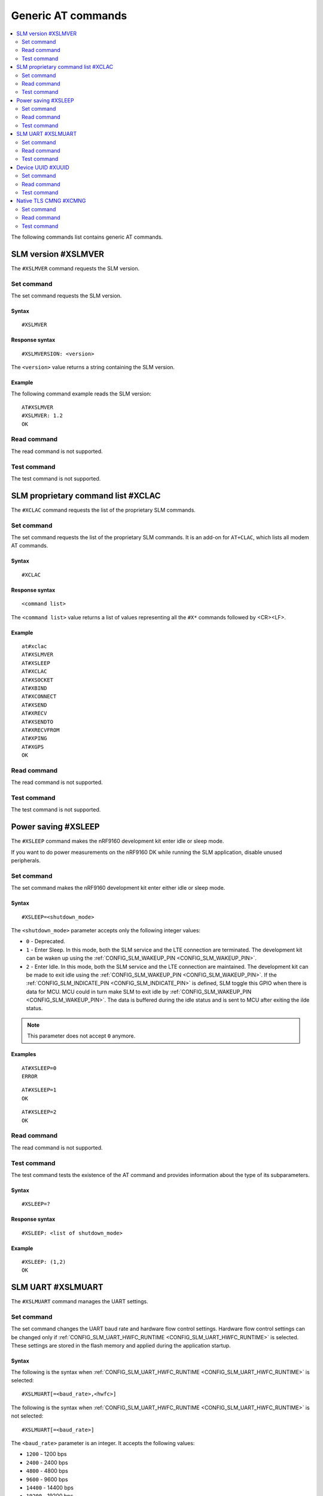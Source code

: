 .. _SLM_AT_gen:

Generic AT commands
*******************

.. contents::
   :local:
   :depth: 2

The following commands list contains generic AT commands.

SLM version #XSLMVER
====================

The ``#XSLMVER`` command requests the SLM version.

Set command
-----------

The set command requests the SLM version.

Syntax
~~~~~~

::

   #XSLMVER

Response syntax
~~~~~~~~~~~~~~~

::

   #XSLMVERSION: <version>

The ``<version>`` value returns a string containing the SLM version.

Example
~~~~~~~

The following command example reads the SLM version:

::

   AT#XSLMVER
   #XSLMVER: 1.2
   OK

Read command
------------

The read command is not supported.

Test command
------------

The test command is not supported.

SLM proprietary command list #XCLAC
===================================

The ``#XCLAC`` command requests the list of the proprietary SLM commands.

Set command
-----------

The set command requests the list of the proprietary SLM commands.
It is an add-on for ``AT+CLAC``, which lists all modem AT commands.

Syntax
~~~~~~

::

   #XCLAC

Response syntax
~~~~~~~~~~~~~~~

::

   <command list>

The ``<command list>`` value returns a list of values representing all the ``#X*`` commands followed by <CR><LF>.

Example
~~~~~~~

::

   at#xclac
   AT#XSLMVER
   AT#XSLEEP
   AT#XCLAC
   AT#XSOCKET
   AT#XBIND
   AT#XCONNECT
   AT#XSEND
   AT#XRECV
   AT#XSENDTO
   AT#XRECVFROM
   AT#XPING
   AT#XGPS
   OK

Read command
------------

The read command is not supported.

Test command
------------

The test command is not supported.

Power saving #XSLEEP
====================

The ``#XSLEEP`` command makes the nRF9160 development kit enter idle or sleep mode.

If you want to do power measurements on the nRF9160 DK while running the SLM application, disable unused peripherals.

Set command
-----------

The set command makes the nRF9160 development kit enter either idle or sleep mode.

Syntax
~~~~~~

::

   #XSLEEP=<shutdown_mode>

The ``<shutdown_mode>`` parameter accepts only the following integer values:

* ``0`` - Deprecated.
* ``1`` - Enter Sleep.
  In this mode, both the SLM service and the LTE connection are terminated.
  The development kit can be waken up using the :ref:`CONFIG_SLM_WAKEUP_PIN <CONFIG_SLM_WAKEUP_PIN>`.

* ``2`` - Enter Idle.
  In this mode, both the SLM service and the LTE connection are maintained.
  The development kit can be made to exit idle using the :ref:`CONFIG_SLM_WAKEUP_PIN <CONFIG_SLM_WAKEUP_PIN>`.
  If the :ref:`CONFIG_SLM_INDICATE_PIN <CONFIG_SLM_INDICATE_PIN>` is defined, SLM toggle this GPIO when there is data for MCU.
  MCU could in turn make SLM to exit idle by :ref:`CONFIG_SLM_WAKEUP_PIN <CONFIG_SLM_WAKEUP_PIN>`.
  The data is buffered during the idle status and is sent to MCU after exiting the ilde status.

.. note::
   This parameter does not accept ``0`` anymore.

Examples
~~~~~~~~

::

   AT#XSLEEP=0
   ERROR

::

   AT#XSLEEP=1
   OK

::

   AT#XSLEEP=2
   OK

Read command
------------

The read command is not supported.

Test command
------------

The test command tests the existence of the AT command and provides information about the type of its subparameters.

Syntax
~~~~~~

::

   #XSLEEP=?

Response syntax
~~~~~~~~~~~~~~~

::

   #XSLEEP: <list of shutdown_mode>

Example
~~~~~~~

::

   #XSLEEP: (1,2)
   OK

SLM UART #XSLMUART
==================

The ``#XSLMUART`` command manages the UART settings.

Set command
-----------

The set command changes the UART baud rate and hardware flow control settings.
Hardware flow control settings can be changed only if :ref:`CONFIG_SLM_UART_HWFC_RUNTIME <CONFIG_SLM_UART_HWFC_RUNTIME>` is selected.
These settings are stored in the flash memory and applied during the application startup.

Syntax
~~~~~~

The following is the syntax when :ref:`CONFIG_SLM_UART_HWFC_RUNTIME <CONFIG_SLM_UART_HWFC_RUNTIME>` is selected:
::

   #XSLMUART[=<baud_rate>,<hwfc>]

The following is the syntax when :ref:`CONFIG_SLM_UART_HWFC_RUNTIME <CONFIG_SLM_UART_HWFC_RUNTIME>` is not selected:
::

   #XSLMUART[=<baud_rate>]

The ``<baud_rate>`` parameter is an integer.
It accepts the following values:

* ``1200`` - 1200 bps
* ``2400`` - 2400 bps
* ``4800`` - 4800 bps
* ``9600`` - 9600 bps
* ``14400`` - 14400 bps
* ``19200`` - 19200 bps
* ``38400`` - 38400 bps
* ``57600`` - 57600 bps
* ``115200`` - 115200 bps
* ``230400`` - 230400 bps
* ``460800`` - 460800 bps
* ``921600`` - 921600 bps
* ``1000000`` - 1000000 bps

Its default value is ``115200``.
When not specified, it is set to the last value set for the variable and stored in the flash memory.
If there is no value stored for the variable, it is set to its default value.If not specified , will use previous value.

The ``<hwfc>`` parameter accepts the following integer values:

* ``0`` - Disable UART hardware flow control.

* ``1`` - Enable UART hardware flow control.
  In this mode, SLM configures both the RTS and the CTS pins according to the device-tree file.

Its default value is ``1``.
When not specified, it is set to the last value set for the variable and stored in the flash memory.
If there is no value stored for the variable, it is set to its default value.

Response syntax
~~~~~~~~~~~~~~~

There is no response.

Example
~~~~~~~

::

   AT#XSLMUART=1000000,1
   OK

Read command
------------

The read command shows the current UART settings.

Syntax
~~~~~~

::

   AT#XSLMUART?

Response syntax
~~~~~~~~~~~~~~~

::

   #XSLMUART: <baud_rate>,<hwfc>

Example
~~~~~~~

::

   AT#XSLMUART?
   #XSLMUART: 115200,1
   OK

Test command
------------

The test command tests the existence of the AT command and provides information about the type of its subparameters.

Syntax
~~~~~~

::

   #XSLMUART=?

Response syntax
~~~~~~~~~~~~~~~

The following is the syntax when :ref:`CONFIG_SLM_UART_HWFC_RUNTIME <CONFIG_SLM_UART_HWFC_RUNTIME>` is selected:

::

   #XSLMUART: (list of the available baud rate options),(disable or enable hwfc)

The following is the syntax when :ref:`CONFIG_SLM_UART_HWFC_RUNTIME <CONFIG_SLM_UART_HWFC_RUNTIME>` not selected:

::

   #XSLMUART: (list of the available baud rate options)

Example
~~~~~~~

The following is an example when :ref:`CONFIG_SLM_UART_HWFC_RUNTIME <CONFIG_SLM_UART_HWFC_RUNTIME>` is selected:

::

   AT#XSLMUART=?
   #XSLMUART: (1200,2400,4800,9600,14400,19200,38400,57600,115200,230400,460800,921600,1000000),(0,1)

The following is an example when :ref:`CONFIG_SLM_UART_HWFC_RUNTIME <CONFIG_SLM_UART_HWFC_RUNTIME>` is not selected:

::

   AT#XSLMUART=?
   #XSLMUART: (1200,2400,4800,9600,14400,19200,38400,57600,115200,230400,460800,921600,1000000)

Device UUID #XUUID
==================

The ``#XUUID`` command requests the device UUID.

Set command
-----------

The set command returns the device UUID.

Syntax
~~~~~~

::

   #XUUID

Response syntax
~~~~~~~~~~~~~~~

::

   #XUUID: <device-uuid>

The ``<device-uuid>`` value returns a string indicating the UUID of the device.

Example
~~~~~~~

::

  AT#XUUID

  #XUUID: 50503041-3633-4261-803d-1e2b8f70111a

  OK

Read command
------------

The read command is not supported.

Test command
------------

The test command is not supported.

Native TLS CMNG #XCMNG
======================

The ``#XCMNG`` command manages the credentials to support :ref:`CONFIG_SLM_NATIVE_TLS <CONFIG_SLM_NATIVE_TLS>`.
This command is similar to the modem ``%CMNG`` command.

Set command
-----------

The set command is used for credential storage management.
The command writes, reads, deletes, and checks the existence of keys and certificates.

Syntax
~~~~~~

The following is the syntax when :ref:`CONFIG_SLM_NATIVE_TLS <CONFIG_SLM_NATIVE_TLS>` is selected:
::

   #XCMNG=<opcode>[,<sec_tag>[,<type>[,<content>]]]

The ``<opcode>`` parameter is an integer.
It accepts the following values:

* ``0`` - Write a credential.
* ``1`` - List credentials (currently not supported).
* ``2`` - Read a credential (currently not supported).
* ``3`` - Delete a credential.

The ``<sec_tag>`` parameter is an integer ranging between ``0`` and ``2147483647``.
It is mandatory for *write*, *read*, and *delete* operations.
It is optional for *list* operations.

The ``<type>`` parameter is an integer.
It accepts the following values:

* ``0`` - Root CA certificate (ASCII text)
* ``1`` - Certificate (ASCII text)
* ``2`` - Private key (ASCII text)

The ``<content>`` parameter is a string.
It is mandatory if ``<opcode>`` is ``0`` (write a credential).
It is the content of a Privacy Enhanced Mail (PEM) file enclosed in double quotes (X.509 PEM entities).
An empty string is not allowed.

Response syntax
~~~~~~~~~~~~~~~

There is no response.

Example
~~~~~~~

::

   AT#XCMNG=0,10,0,"-----BEGIN CERTIFICATE-----
   MIICpTCCAkugAwIBAgIUS+wVM0VsVmpDIV8NTW8N2KEdRdowCgYIKoZIzj0EAwIw
   gacxCzAJBgNVBAYTAlRXMQ8wDQYDVQQIDAZUYWl3YW4xDzANBgNVBAcMBlRhaXBl
   aTEWMBQGA1UECgwNTm9yZGljIFRhaXBlaTEOMAwGA1UECwwFU2FsZXMxETAPBgNV
   BAMMCExhcnJ5IENBMTswOQYJKoZIhvcNAQkBFixsYXJyeS52ZXJ5bG9uZ2xvbmds
   b25nbG9uZ2xvbmdAbm9yZGljc2VtaS5ubzAeFw0yMDExMTcxMTE3MDlaFw0zMDEx
   MTUxMTE3MDlaMIGnMQswCQYDVQQGEwJUVzEPMA0GA1UECAwGVGFpd2FuMQ8wDQYD
   VQQHDAZUYWlwZWkxFjAUBgNVBAoMDU5vcmRpYyBUYWlwZWkxDjAMBgNVBAsMBVNh
   bGVzMREwDwYDVQQDDAhMYXJyeSBDQTE7MDkGCSqGSIb3DQEJARYsbGFycnkudmVy
   eWxvbmdsb25nbG9uZ2xvbmdsb25nQG5vcmRpY3NlbWkubm8wWTATBgcqhkjOPQIB
   BggqhkjOPQMBBwNCAASvk+LcLXwteWokU1In+FQUWkkbQhkpW61u7d0jV1y/eF3Q
   PTDAoEz//SnU1kIZccAqV64fFrrd2nkXknLCrhtxo1MwUTAdBgNVHQ4EFgQUMYSO
   cWPI+SQUs1oVatNQvN/F0UowHwYDVR0jBBgwFoAUMYSOcWPI+SQUs1oVatNQvN/F
   0UowDwYDVR0TAQH/BAUwAwEB/zAKBggqhkjOPQQDAgNIADBFAiB2IrzpUmQqcUIw
   OVqOMNAlzR6v4YHlI9InxU01quIRtQIhAOTITnLNuA0r0571SSBKZyrNGzxJxcPO
   FDkGjew9OVov
   -----END CERTIFICATE-----"

   OK

Read command
------------

The read command is not supported.

Test command
------------

The test command is not supported.
